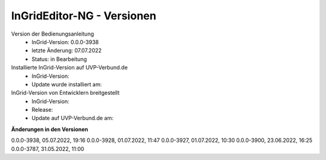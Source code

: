 InGridEditor-NG - Versionen
===========================

Version der Bedienungsanleitung
 - InGrid-Version: 0.0.0-3938
 - letzte Änderung: 07.07.2022
 - Status: in Bearbeitung


Installierte InGrid-Version auf UVP-Verbund.de
 - InGrid-Version:
 - Update wurde installiert am:


InGrid-Version von Entwicklern breitgestellt
 - InGrid-Version:
 - Release:
 - Update auf UVP-Verbund.de am:
 
 

**Änderungen in den Versionen**

0.0.0-3938, 05.07.2022, 19:16 
0.0.0-3928, 01.07.2022, 11:47
0.0.0-3927, 01.07.2022, 10:30
0.0.0-3900, 23.06.2022, 16:25 
0.0.0-3787, 31.05.2022, 11:00 
 





